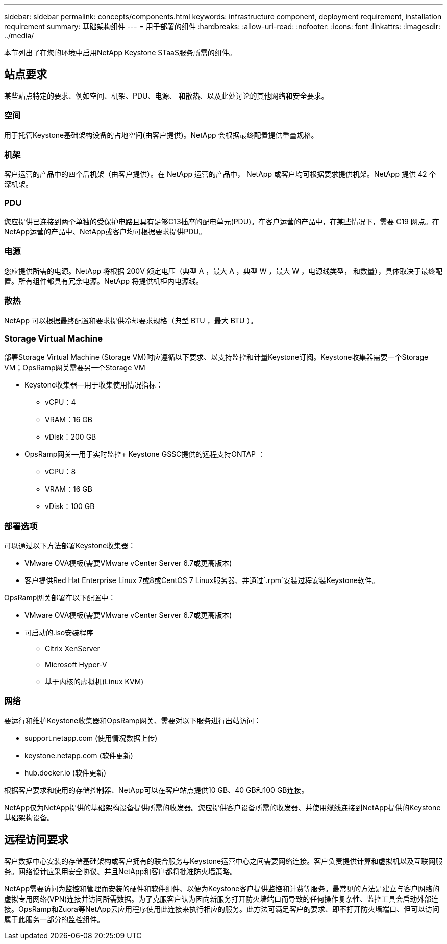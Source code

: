 ---
sidebar: sidebar 
permalink: concepts/components.html 
keywords: infrastructure component, deployment requirement, installation requirement 
summary: 基础架构组件 
---
= 用于部署的组件
:hardbreaks:
:allow-uri-read: 
:nofooter: 
:icons: font
:linkattrs: 
:imagesdir: ../media/


[role="lead"]
本节列出了在您的环境中启用NetApp Keystone STaaS服务所需的组件。



== 站点要求

某些站点特定的要求、例如空间、机架、PDU、电源、 和散热、以及此处讨论的其他网络和安全要求。



=== 空间

用于托管Keystone基础架构设备的占地空间(由客户提供)。NetApp 会根据最终配置提供重量规格。



=== 机架

客户运营的产品中的四个后机架（由客户提供）。在 NetApp 运营的产品中， NetApp 或客户均可根据要求提供机架。NetApp 提供 42 个深机架。



=== PDU

您应提供已连接到两个单独的受保护电路且具有足够C13插座的配电单元(PDU)。在客户运营的产品中，在某些情况下，需要 C19 网点。在NetApp运营的产品中、NetApp或客户均可根据要求提供PDU。



=== 电源

您应提供所需的电源。NetApp 将根据 200V 额定电压（典型 A ，最大 A ，典型 W ，最大 W ，电源线类型， 和数量），具体取决于最终配置。所有组件都具有冗余电源。NetApp 将提供机柜内电源线。



=== 散热

NetApp 可以根据最终配置和要求提供冷却要求规格（典型 BTU ，最大 BTU ）。



=== Storage Virtual Machine

部署Storage Virtual Machine (Storage VM)时应遵循以下要求、以支持监控和计量Keystone订阅。Keystone收集器需要一个Storage VM；OpsRamp网关需要另一个Storage VM

* Keystone收集器—用于收集使用情况指标：
+
** vCPU：4
** VRAM：16 GB
** vDisk：200 GB


* OpsRamp网关—用于实时监控+ Keystone GSSC提供的远程支持ONTAP ：
+
** vCPU：8
** VRAM：16 GB
** vDisk：100 GB






=== 部署选项

可以通过以下方法部署Keystone收集器：

* VMware OVA模板(需要VMware vCenter Server 6.7或更高版本)
* 客户提供Red Hat Enterprise Linux 7或8或CentOS 7 Linux服务器、并通过`.rpm`安装过程安装Keystone软件。


OpsRamp网关部署在以下配置中：

* VMware OVA模板(需要VMware vCenter Server 6.7或更高版本)
* 可启动的.iso安装程序
+
** Citrix XenServer
** Microsoft Hyper-V
** 基于内核的虚拟机(Linux KVM)






=== 网络

要运行和维护Keystone收集器和OpsRamp网关、需要对以下服务进行出站访问：

* support.netapp.com (使用情况数据上传)
* keystone.netapp.com (软件更新)
* hub.docker.io (软件更新)


根据客户要求和使用的存储控制器、NetApp可以在客户站点提供10 GB、40 GB和100 GB连接。

NetApp仅为NetApp提供的基础架构设备提供所需的收发器。您应提供客户设备所需的收发器、并使用缆线连接到NetApp提供的Keystone基础架构设备。



== 远程访问要求

客户数据中心安装的存储基础架构或客户拥有的联合服务与Keystone运营中心之间需要网络连接。客户负责提供计算和虚拟机以及互联网服务。网络设计应采用安全协议、并且NetApp和客户都将批准防火墙策略。

NetApp需要访问为监控和管理而安装的硬件和软件组件、以便为Keystone客户提供监控和计费等服务。最常见的方法是建立与客户网络的虚拟专用网络(VPN)连接并访问所需数据。为了克服客户认为因向新服务打开防火墙端口而导致的任何操作复杂性、监控工具会启动外部连接。OpsRamp和Zuora等NetApp云应用程序使用此连接来执行相应的服务。此方法可满足客户的要求、即不打开防火墙端口、但可以访问属于此服务一部分的监控组件。
